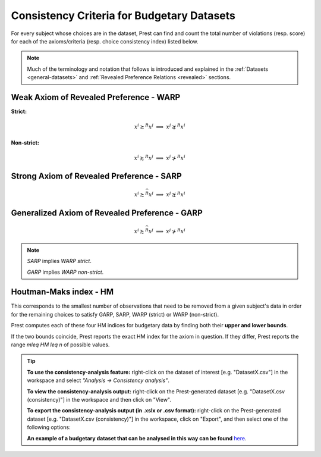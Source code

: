 Consistency Criteria for Budgetary Datasets
===========================================

For every subject whose choices are in the dataset, Prest can find and count the 
total number of violations (resp. score) for each of the axioms/criteria (resp. choice consistency index) listed below.

.. note::
     Much of the terminology and notation that follows is introduced and explained in the 
     :ref:`Datasets <general-datasets>` and :ref:`Revealed Preference Relations <revealed>` sections.

.. _weak-axiom-of-revealed-preference-warp-budgetary:

Weak Axiom of Revealed Preference - WARP
----------------------------------------

**Strict:**

.. math::
    x^i\succsim^R x^j\;\; \Longrightarrow\;\; x^j\not\succsim^R x^i

**Non-strict:**

.. math::
    x^i\succsim^R x^j\;\; \Longrightarrow\;\; x^j\not\succ^R x^i

.. _strong-axiom-of-revealed-preference-sarp-budgetary:

Strong Axiom of Revealed Preference - SARP
------------------------------------------

.. math::
    x^i\succsim^{\widehat{R}}x^j\;\; \Longrightarrow\;\; x^j\not\succsim^R x^i

.. _generalized-axiom-of-revealed-preference-garp-budgetary:
	
Generalized Axiom of Revealed Preference - GARP
-----------------------------------------------

.. math::
    x^i\succsim^{\widehat{R}}x^j\;\; \Longrightarrow\;\; x^j\not\succ^R x^i

.. note::
	*SARP* implies *WARP strict*.
	
	*GARP* implies *WARP non-strict*.

.. _houtman-maks-index-hm:

Houtman-Maks index - HM
-----------------------

This corresponds to the smallest number of observations that need to be removed from a given subject's data
in order for the remaining choices to satisfy GARP, SARP, WARP (strict) or WARP (non-strict). 

Prest computes each of these four HM indices for budgetary data by finding both 
their **upper and lower bounds**. 

If the two bounds coincide, Prest reports the exact HM index for the axiom in question. If they differ, Prest reports
the range `m\leq HM \leq n` of possible values.


.. _budgetary-consistency-tip:

.. tip::
     **To use the consistency-analysis feature:** right-click on the dataset of interest [e.g. "DatasetX.csv"] in the workspace and select *"Analysis -> Consistency analysis"*.

     **To view the consistency-analysis output:** right-click on the Prest-generated dataset [e.g. "DatasetX.csv (consistency)"] in the workspace and then click on "View".

     **To export the consistency-analysis output (in .xslx or .csv format):** right-click on the Prest-generated dataset [e.g. "DatasetX.csv (consistency)"] 
     in the workspace, click on "Export", and then select one of the following options:
     
     **An example of a budgetary dataset that can be analysed in this way can be found** `here </_static/examples/budgetary.csv>`_. 
